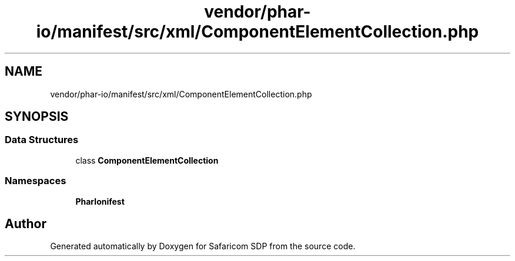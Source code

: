 .TH "vendor/phar-io/manifest/src/xml/ComponentElementCollection.php" 3 "Sat Sep 26 2020" "Safaricom SDP" \" -*- nroff -*-
.ad l
.nh
.SH NAME
vendor/phar-io/manifest/src/xml/ComponentElementCollection.php
.SH SYNOPSIS
.br
.PP
.SS "Data Structures"

.in +1c
.ti -1c
.RI "class \fBComponentElementCollection\fP"
.br
.in -1c
.SS "Namespaces"

.in +1c
.ti -1c
.RI " \fBPharIo\\Manifest\fP"
.br
.in -1c
.SH "Author"
.PP 
Generated automatically by Doxygen for Safaricom SDP from the source code\&.
